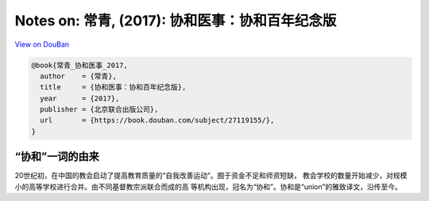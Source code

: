 Notes on: 常青,  (2017): 协和医事：协和百年纪念版
=================================================

`View on DouBan <https://book.douban.com/subject/27119155/>`_

.. code-block:: bibtex

   @book{常青_协和医事_2017,
     author    = {常青},
     title     = {协和医事：协和百年纪念版},
     year      = {2017},
     publisher = {北京联合出版公司},
     url       = {https://book.douban.com/subject/27119155/},
   }

“协和”一词的由来
----------------

20世纪初，在中国的教会启动了提高教育质量的“自我改善运动”。囿于资金不足和师资短缺，
教会学校的数量开始减少，对规模小的高等学校进行合并。由不同基督教宗派联合而成的高
等机构出现，冠名为“协和”。协和是“union”的雅致译文，沿传至今。
